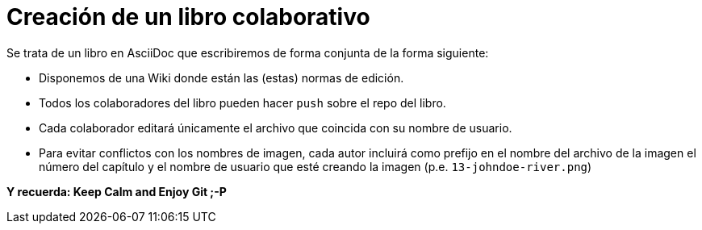 = Creación de un libro colaborativo

Se trata de un libro en AsciiDoc que escribiremos de forma conjunta de la forma siguiente:

* Disponemos de una Wiki donde están las (estas) normas de edición.
* Todos los colaboradores del libro pueden hacer `push` sobre el repo del libro.
* Cada colaborador editará únicamente el archivo que coincida con su nombre de usuario.
* Para evitar conflictos con los nombres de imagen, cada autor incluirá como prefijo en el nombre del archivo de la imagen el número del capítulo y el nombre de usuario que esté creando la imagen (p.e. `13-johndoe-river.png`)

*Y recuerda: Keep Calm and Enjoy Git ;-P*